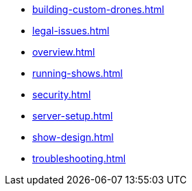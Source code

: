 * xref:building-custom-drones.adoc[]
* xref:legal-issues.adoc[]
* xref:overview.adoc[]
* xref:running-shows.adoc[]
* xref:security.adoc[]
* xref:server-setup.adoc[]
* xref:show-design.adoc[]
* xref:troubleshooting.adoc[]
